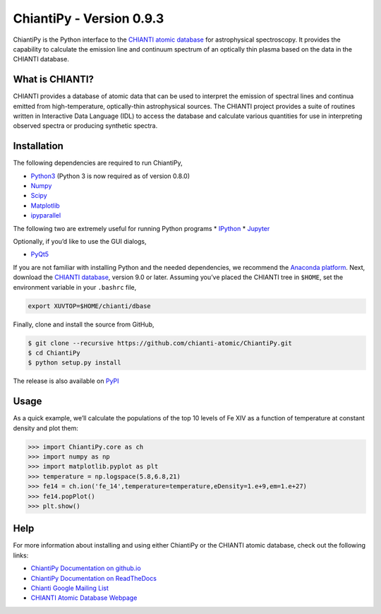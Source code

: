 ChiantiPy - Version 0.9.3
=========================

|Documentation Status| |Coverage Status| |ascl:1308.017|

ChiantiPy is the Python interface to the `CHIANTI atomic
database <http://www.chiantidatabase.org>`__ for astrophysical
spectroscopy. It provides the capability to calculate the emission line
and continuum spectrum of an optically thin plasma based on the data in
the CHIANTI database.

What is CHIANTI?
----------------

CHIANTI provides a database of atomic data that can be used to interpret
the emission of spectral lines and continua emitted from
high-temperature, optically-thin astrophysical sources. The CHIANTI
project provides a suite of routines written in Interactive Data
Language (IDL) to access the database and calculate various quantities
for use in interpreting observed spectra or producing synthetic spectra.

Installation
------------

The following dependencies are required to run ChiantiPy,

-  `Python3 <https://www.python.org/>`__ (Python 3 is now required as of
   version 0.8.0)
-  `Numpy <http://www.numpy.org/>`__
-  `Scipy <https://www.scipy.org/>`__
-  `Matplotlib <http://matplotlib.org/>`__
-  `ipyparallel <https://github.com/ipython/ipyparallel>`__

The following two are extremely useful for running Python programs \*
`IPython <http://ipython.org>`__ \* `Jupyter <http://jupyter.org/>`__

Optionally, if you’d like to use the GUI dialogs,

-  `PyQt5 <https://riverbankcomputing.com/software/pyqt/intro>`__

If you are not familiar with installing Python and the needed
dependencies, we recommend the `Anaconda
platform <https://www.continuum.io/downloads>`__. Next, download the
`CHIANTI
database <http://www.chiantidatabase.org/chianti_download.html>`__,
version 9.0 or later. Assuming you’ve placed the CHIANTI tree in
``$HOME``, set the environment variable in your ``.bashrc`` file,

.. code:: shell

   export XUVTOP=$HOME/chianti/dbase

Finally, clone and install the source from GitHub,

.. code:: shell

   $ git clone --recursive https://github.com/chianti-atomic/ChiantiPy.git
   $ cd ChiantiPy
   $ python setup.py install

The release is also available on
`PyPI <https://pypi.org/project/ChiantiPy/>`__

Usage
-----

As a quick example, we’ll calculate the populations of the top 10 levels
of Fe XIV as a function of temperature at constant density and plot
them:

.. code:: python

   >>> import ChiantiPy.core as ch
   >>> import numpy as np
   >>> import matplotlib.pyplot as plt
   >>> temperature = np.logspace(5.8,6.8,21)
   >>> fe14 = ch.ion('fe_14',temperature=temperature,eDensity=1.e+9,em=1.e+27)
   >>> fe14.popPlot()
   >>> plt.show()

Help
----

For more information about installing and using either ChiantiPy or the
CHIANTI atomic database, check out the following links:

-  `ChiantiPy Documentation on
   github.io <http://chianti-atomic.github.io/>`__
-  `ChiantiPy Documentation on
   ReadTheDocs <https://chiantipy.readthedocs.io/>`__
-  `Chianti Google Mailing
   List <https://groups.google.com/forum/#!forum/chianti>`__
-  `CHIANTI Atomic Database Webpage <http://www.chiantidatabase.org/>`__

.. |Documentation Status| image:: http://readthedocs.org/projects/chiantipy/badge/?version=latest
   :target: http://chiantipy.readthedocs.io/en/latest/?badge=latest
.. |Coverage Status| image:: https://coveralls.io/repos/github/chianti-atomic/ChiantiPy/badge.svg?branch=master
   :target: https://coveralls.io/github/chianti-atomic/ChiantiPy?branch=master
.. |ascl:1308.017| image:: https://img.shields.io/badge/ascl-1308.017-blue.svg?colorB=262255
   :target: http://ascl.net/1308.017
